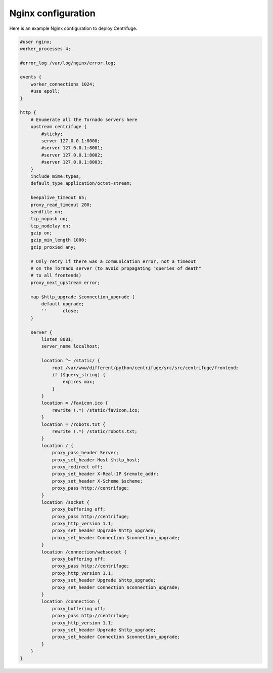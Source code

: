Nginx configuration
===================

.. _Nginx configuration:


Here is an example Nginx configuration to deploy Centrifuge.

.. code-block:: bash

    #user nginx;
    worker_processes 4;

    #error_log /var/log/nginx/error.log;

    events {
        worker_connections 1024;
        #use epoll;
    }

    http {
        # Enumerate all the Tornado servers here
        upstream centrifuge {
            #sticky;
            server 127.0.0.1:8000;
            #server 127.0.0.1:8001;
            #server 127.0.0.1:8002;
            #server 127.0.0.1:8003;
        }
        include mime.types;
        default_type application/octet-stream;

        keepalive_timeout 65;
        proxy_read_timeout 200;
        sendfile on;
        tcp_nopush on;
        tcp_nodelay on;
        gzip on;
        gzip_min_length 1000;
        gzip_proxied any;

        # Only retry if there was a communication error, not a timeout
        # on the Tornado server (to avoid propagating "queries of death"
        # to all frontends)
        proxy_next_upstream error;

        map $http_upgrade $connection_upgrade {
            default upgrade;
            ''      close;
        }

        server {
            listen 8081;
            server_name localhost;

            location ^~ /static/ {
                root /var/www/different/python/centrifuge/src/src/centrifuge/frontend;
                if ($query_string) {
                    expires max;
                }
            }
            location = /favicon.ico {
                rewrite (.*) /static/favicon.ico;
            }
            location = /robots.txt {
                rewrite (.*) /static/robots.txt;
            }
            location / {
                proxy_pass_header Server;
                proxy_set_header Host $http_host;
                proxy_redirect off;
                proxy_set_header X-Real-IP $remote_addr;
                proxy_set_header X-Scheme $scheme;
                proxy_pass http://centrifuge;
            }
            location /socket {
                proxy_buffering off;
                proxy_pass http://centrifuge;
                proxy_http_version 1.1;
                proxy_set_header Upgrade $http_upgrade;
                proxy_set_header Connection $connection_upgrade;
            }
            location /connection/websocket {
                proxy_buffering off;
                proxy_pass http://centrifuge;
                proxy_http_version 1.1;
                proxy_set_header Upgrade $http_upgrade;
                proxy_set_header Connection $connection_upgrade;
            }
            location /connection {
                proxy_buffering off;
                proxy_pass http://centrifuge;
                proxy_http_version 1.1;
                proxy_set_header Upgrade $http_upgrade;
                proxy_set_header Connection $connection_upgrade;
            }
        }
    }
